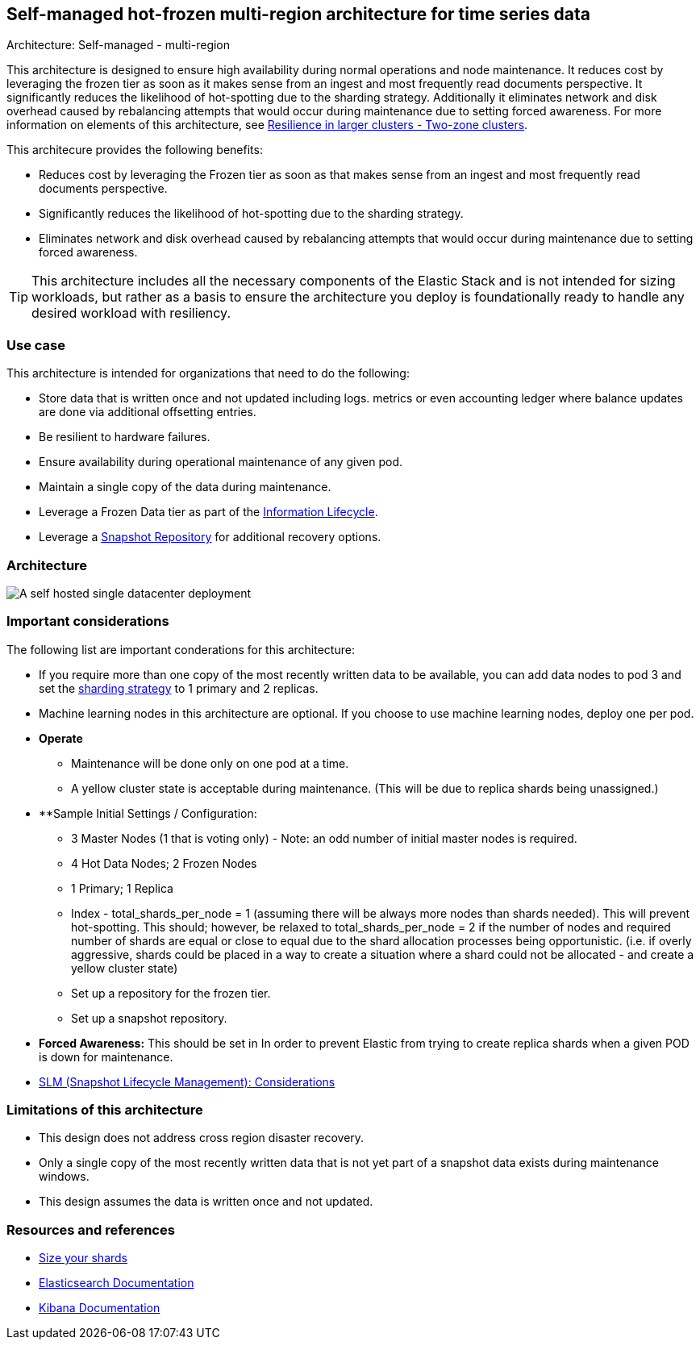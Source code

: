 [[self-managed-single-datacenter]]
== Self-managed hot-frozen multi-region architecture for time series data
++++
<titleabbrev>Architecture: Self-managed - multi-region</titleabbrev>
++++

This architecture is designed to ensure high availability during normal operations and node maintenance. It reduces cost by leveraging the frozen tier as soon as it makes sense from an ingest and most frequently read documents perspective. It significantly reduces the likelihood of hot-spotting due to the sharding strategy. Additionally it eliminates network and disk overhead caused by rebalancing attempts that would occur during maintenance due to setting forced awareness. For more information on elements of this architecture, see https://www.elastic.co/guide/en/elasticsearch/reference/current/high-availability-cluster-design-large-clusters.html#high-availability-cluster-design-two-zones[Resilience in larger clusters - Two-zone clusters]. 

This architecure provides the following benefits:

* Reduces cost by leveraging the Frozen tier as soon as that makes sense from an ingest and most frequently read documents perspective.
* Significantly reduces the likelihood of hot-spotting due to the sharding strategy.
* Eliminates network and disk overhead caused by rebalancing attempts that would occur during maintenance due to setting forced awareness.

TIP: This architecture includes all the necessary components of the Elastic Stack and is not intended for sizing workloads, but rather as a basis to ensure the architecture you deploy is foundationally ready to handle any desired workload with resiliency. 

[discrete]
[[single-datacenter-use-case]]
=== Use case

This architecture is intended for organizations that need to do the following:

* Store data that is written once and not updated including logs. metrics or even accounting ledger where balance updates are done via additional offsetting entries.
* Be resilient to hardware failures.
* Ensure availability during operational maintenance of any given pod.
* Maintain a single copy of the data during maintenance.
* Leverage a Frozen Data tier as part of the https://www.elastic.co/guide/en/elasticsearch/reference/current/ilm-index-lifecycle.html[Information Lifecycle].
* Leverage a https://www.elastic.co/guide/en/elasticsearch/reference/current/snapshots-register-repository.html[Snapshot Repository] for additional recovery options.

[discrete]
[[single-datacenter-architecture]]
=== Architecture

image::images/single-datacenter.png["A self hosted single datacenter deployment"]

[discrete]
[[single-datacenter-considerations]]
=== Important considerations

The following list are important conderations for this architecture:

* If you require more than one copy of the most recently written data to be available, you can add data nodes to pod 3 and set the https://www.elastic.co/guide/en/elasticsearch/reference/current/size-your-shards.html#create-a-sharding-strategy[sharding strategy] to 1 primary and 2 replicas.

* Machine learning nodes in this architecture are optional. If you choose to use machine learning nodes, deploy one per pod.

* **Operate**

** Maintenance will be done only on one pod at a time.

** A yellow cluster state is acceptable during maintenance.  (This will be due to replica shards being unassigned.)

* **Sample Initial Settings / Configuration:

** 3 Master Nodes (1 that is voting only) - Note: an odd number of initial master nodes is required.

** 4 Hot Data Nodes; 2 Frozen Nodes

** 1 Primary; 1 Replica

** Index - total_shards_per_node = 1 (assuming there will be always more nodes than shards needed).  This will prevent hot-spotting.  This should; however,  be relaxed to total_shards_per_node = 2 if the number of nodes and required number of shards are equal or close to equal due to the shard allocation processes being opportunistic. (i.e. if overly aggressive, shards could be placed in a way to create a situation where a shard could not be allocated - and create a yellow cluster state)

** Set up a repository for the frozen tier.

** Set up a  snapshot repository.

* **Forced Awareness:**  This should be set in In order to prevent Elastic from trying to create replica shards when a given POD is down for maintenance.

* https://www.elastic.co/guide/en/elasticsearch/reference/8.16/snapshots-take-snapshot.html#automate-snapshots-slm[SLM (Snapshot Lifecycle Management): Considerations]

[discrete]
[[single-datacenter-limitations]]
=== Limitations of this architecture
* This design does not address cross region disaster recovery.
* Only a single copy of the most recently written data that is not yet part of a snapshot data exists during maintenance windows.
* This design assumes the data is written once and not updated.

[discrete]
[[single-datacenter-resources]]
=== Resources and references

* <<shard-size-best-practices,Size your shards>>
* https://www.elastic.co/guide/en/elasticsearch/reference/current/index.html[Elasticsearch Documentation]
* https://www.elastic.co/guide/en/kibana/current/index.html[Kibana Documentation]